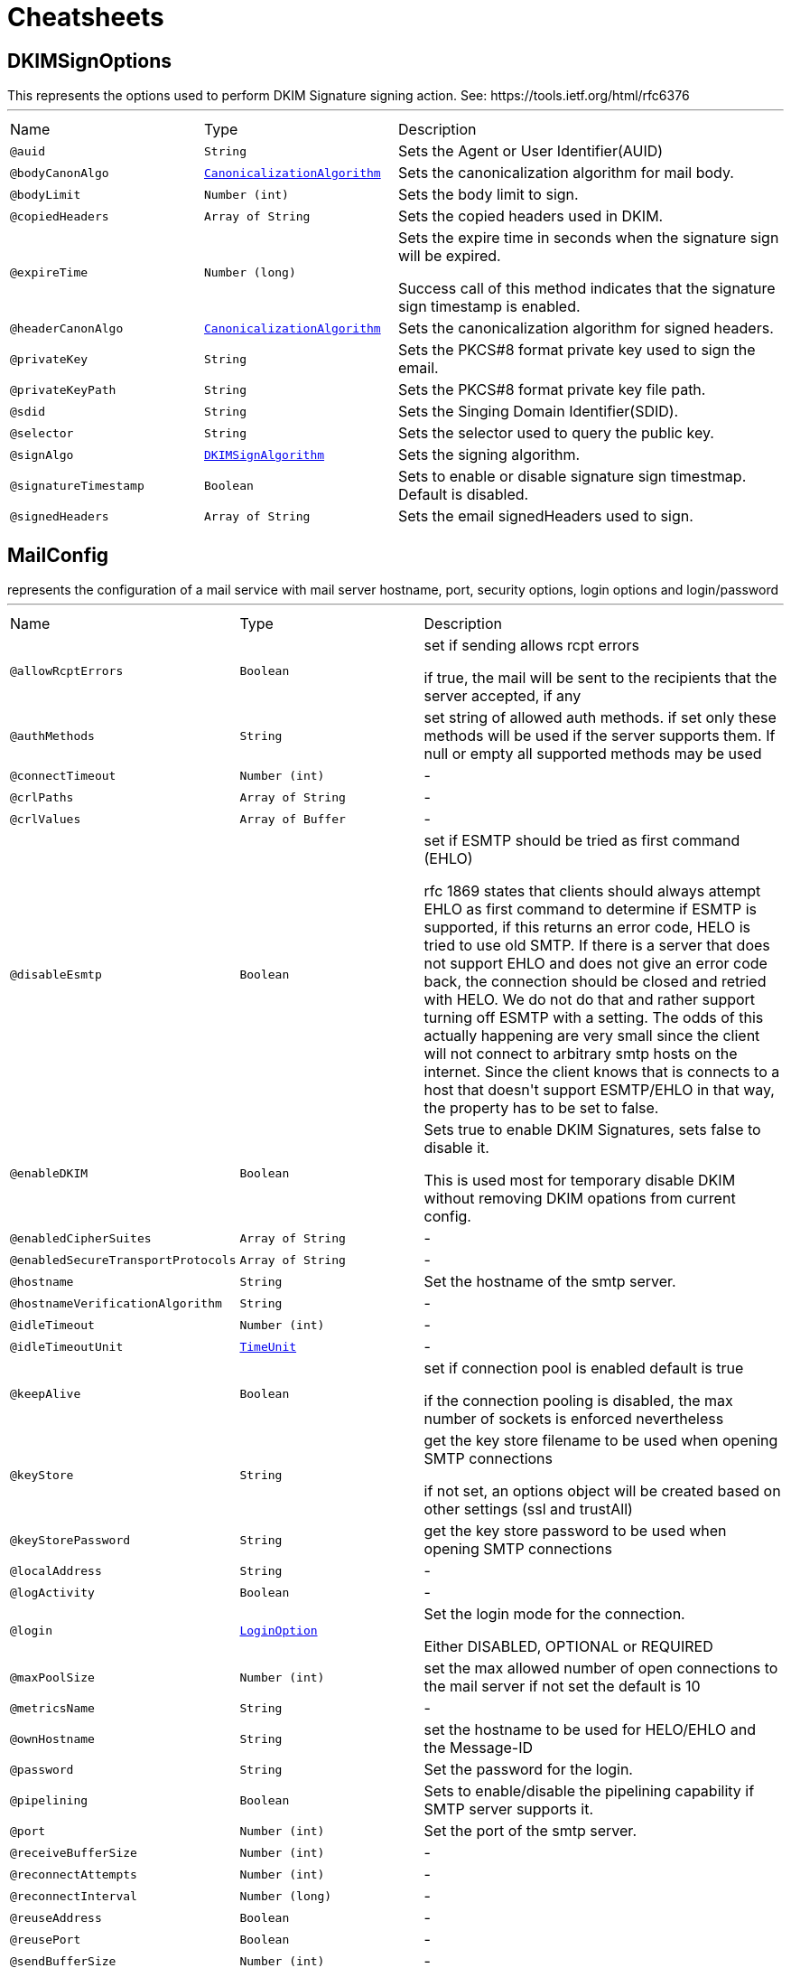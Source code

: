 = Cheatsheets

[[DKIMSignOptions]]
== DKIMSignOptions

++++

This represents the options used to perform DKIM Signature signing action.

See: https://tools.ietf.org/html/rfc6376
++++
'''

[cols=">25%,25%,50%"]
[frame="topbot"]
|===
^|Name | Type ^| Description
|[[auid]]`@auid`|`String`|+++
Sets the Agent or User Identifier(AUID)
+++
|[[bodyCanonAlgo]]`@bodyCanonAlgo`|`link:enums.html#CanonicalizationAlgorithm[CanonicalizationAlgorithm]`|+++
Sets the canonicalization algorithm for mail body.
+++
|[[bodyLimit]]`@bodyLimit`|`Number (int)`|+++
Sets the body limit to sign.
+++
|[[copiedHeaders]]`@copiedHeaders`|`Array of String`|+++
Sets the copied headers used in DKIM.
+++
|[[expireTime]]`@expireTime`|`Number (long)`|+++
Sets the expire time in seconds when the signature sign will be expired.

Success call of this method indicates that the signature sign timestamp is enabled.
+++
|[[headerCanonAlgo]]`@headerCanonAlgo`|`link:enums.html#CanonicalizationAlgorithm[CanonicalizationAlgorithm]`|+++
Sets the canonicalization algorithm for signed headers.
+++
|[[privateKey]]`@privateKey`|`String`|+++
Sets the PKCS#8 format private key used to sign the email.
+++
|[[privateKeyPath]]`@privateKeyPath`|`String`|+++
Sets the PKCS#8 format private key file path.
+++
|[[sdid]]`@sdid`|`String`|+++
Sets the Singing Domain Identifier(SDID).
+++
|[[selector]]`@selector`|`String`|+++
Sets the selector used to query the public key.
+++
|[[signAlgo]]`@signAlgo`|`link:enums.html#DKIMSignAlgorithm[DKIMSignAlgorithm]`|+++
Sets the signing algorithm.
+++
|[[signatureTimestamp]]`@signatureTimestamp`|`Boolean`|+++
Sets to enable or disable signature sign timestmap. Default is disabled.
+++
|[[signedHeaders]]`@signedHeaders`|`Array of String`|+++
Sets the email signedHeaders used to sign.
+++
|===

[[MailConfig]]
== MailConfig

++++
represents the configuration of a mail service with mail server hostname,
port, security options, login options and login/password
++++
'''

[cols=">25%,25%,50%"]
[frame="topbot"]
|===
^|Name | Type ^| Description
|[[allowRcptErrors]]`@allowRcptErrors`|`Boolean`|+++
set if sending allows rcpt errors
<p>
if true, the mail will be sent to the recipients that the server accepted, if any
<p>
+++
|[[authMethods]]`@authMethods`|`String`|+++
set string of allowed auth methods.
if set only these methods will be used
if the server supports them. If null or empty all supported methods may be
used
+++
|[[connectTimeout]]`@connectTimeout`|`Number (int)`|-
|[[crlPaths]]`@crlPaths`|`Array of String`|-
|[[crlValues]]`@crlValues`|`Array of Buffer`|-
|[[disableEsmtp]]`@disableEsmtp`|`Boolean`|+++
set if ESMTP should be tried as first command (EHLO)
<p>
rfc 1869 states that clients should always attempt EHLO as first command to determine if ESMTP
is supported, if this returns an error code, HELO is tried to use old SMTP.
If there is a server that does not support EHLO and does not give an error code back, the connection
should be closed and retried with HELO. We do not do that and rather support turning off ESMTP with a
setting. The odds of this actually happening are very small since the client will not connect to arbitrary
smtp hosts on the internet. Since the client knows that is connects to a host that doesn't support ESMTP/EHLO
in that way, the property has to be set to false.
<p>
+++
|[[enableDKIM]]`@enableDKIM`|`Boolean`|+++
Sets true to enable DKIM Signatures, sets false to disable it.

<p>
    This is used most for temporary disable DKIM without removing DKIM opations from current config.
</p>
+++
|[[enabledCipherSuites]]`@enabledCipherSuites`|`Array of String`|-
|[[enabledSecureTransportProtocols]]`@enabledSecureTransportProtocols`|`Array of String`|-
|[[hostname]]`@hostname`|`String`|+++
Set the hostname of the smtp server.
+++
|[[hostnameVerificationAlgorithm]]`@hostnameVerificationAlgorithm`|`String`|-
|[[idleTimeout]]`@idleTimeout`|`Number (int)`|-
|[[idleTimeoutUnit]]`@idleTimeoutUnit`|`link:enums.html#TimeUnit[TimeUnit]`|-
|[[keepAlive]]`@keepAlive`|`Boolean`|+++
set if connection pool is enabled
default is true
<p>
if the connection pooling is disabled, the max number of sockets is enforced nevertheless
<p>
+++
|[[keyStore]]`@keyStore`|`String`|+++
get the key store filename to be used when opening SMTP connections
<p>
if not set, an options object will be created based on other settings (ssl
and trustAll)
+++
|[[keyStorePassword]]`@keyStorePassword`|`String`|+++
get the key store password to be used when opening SMTP connections
+++
|[[localAddress]]`@localAddress`|`String`|-
|[[logActivity]]`@logActivity`|`Boolean`|-
|[[login]]`@login`|`link:enums.html#LoginOption[LoginOption]`|+++
Set the login mode for the connection.
<p>
Either DISABLED, OPTIONAL or REQUIRED
+++
|[[maxPoolSize]]`@maxPoolSize`|`Number (int)`|+++
set the max allowed number of open connections to the mail server
if not set the default is 10
+++
|[[metricsName]]`@metricsName`|`String`|-
|[[ownHostname]]`@ownHostname`|`String`|+++
set the hostname to be used for HELO/EHLO and the Message-ID
+++
|[[password]]`@password`|`String`|+++
Set the password for the login.
+++
|[[pipelining]]`@pipelining`|`Boolean`|+++
Sets to enable/disable the pipelining capability if SMTP server supports it.
+++
|[[port]]`@port`|`Number (int)`|+++
Set the port of the smtp server.
+++
|[[receiveBufferSize]]`@receiveBufferSize`|`Number (int)`|-
|[[reconnectAttempts]]`@reconnectAttempts`|`Number (int)`|-
|[[reconnectInterval]]`@reconnectInterval`|`Number (long)`|-
|[[reuseAddress]]`@reuseAddress`|`Boolean`|-
|[[reusePort]]`@reusePort`|`Boolean`|-
|[[sendBufferSize]]`@sendBufferSize`|`Number (int)`|-
|[[soLinger]]`@soLinger`|`Number (int)`|-
|[[ssl]]`@ssl`|`Boolean`|-
|[[sslHandshakeTimeout]]`@sslHandshakeTimeout`|`Number (long)`|-
|[[sslHandshakeTimeoutUnit]]`@sslHandshakeTimeoutUnit`|`link:enums.html#TimeUnit[TimeUnit]`|-
|[[starttls]]`@starttls`|`link:enums.html#StartTLSOptions[StartTLSOptions]`|+++
Set the tls security mode for the connection.
<p>
Either NONE, OPTIONAL or REQUIRED
+++
|[[tcpCork]]`@tcpCork`|`Boolean`|-
|[[tcpFastOpen]]`@tcpFastOpen`|`Boolean`|-
|[[tcpKeepAlive]]`@tcpKeepAlive`|`Boolean`|-
|[[tcpNoDelay]]`@tcpNoDelay`|`Boolean`|-
|[[tcpQuickAck]]`@tcpQuickAck`|`Boolean`|-
|[[trafficClass]]`@trafficClass`|`Number (int)`|-
|[[trustAll]]`@trustAll`|`Boolean`|-
|[[useAlpn]]`@useAlpn`|`Boolean`|-
|[[userAgent]]`@userAgent`|`String`|+++
Sets the Mail User Agent(MUA) name.

<p>
It is used to generate the boundary in case of MultiPart email and the Message-ID.

If <code>null</code> is set, DEFAULT_USER_AGENT is used.
</p>
+++
|[[username]]`@username`|`String`|+++
Set the username for the login.
+++
|===

[[MailMessage]]
== MailMessage

++++
represent a mail message that can be sent via the MailClient
++++
'''

[cols=">25%,25%,50%"]
[frame="topbot"]
|===
^|Name | Type ^| Description
|[[bcc]]`@bcc`|`Array of String`|+++
set list of bcc addresses
+++
|[[bounceAddress]]`@bounceAddress`|`String`|+++
set bounce address of this mail
+++
|[[cc]]`@cc`|`Array of String`|+++
set list of cc addresses
+++
|[[fixedHeaders]]`@fixedHeaders`|`Boolean`|+++
set whether our own headers should be the only headers added to the message
+++
|[[from]]`@from`|`String`|+++
set from address of this mail
+++
|[[headers]]`@headers`|`String`|+++
Add a message header.
+++
|[[html]]`@html`|`String`|+++
set the html text of this mail
+++
|[[subject]]`@subject`|`String`|+++
set the subject of this mail
+++
|[[text]]`@text`|`String`|+++
set the plain text of this mail
+++
|[[to]]`@to`|`Array of String`|+++
set list of to addresses
+++
|===

[[MailResult]]
== MailResult

++++
Represent the result of the sendMail operation
++++
'''

[cols=">25%,25%,50%"]
[frame="topbot"]
|===
^|Name | Type ^| Description
|[[messageID]]`@messageID`|`String`|+++

+++
|[[recipients]]`@recipients`|`Array of String`|+++

+++
|===